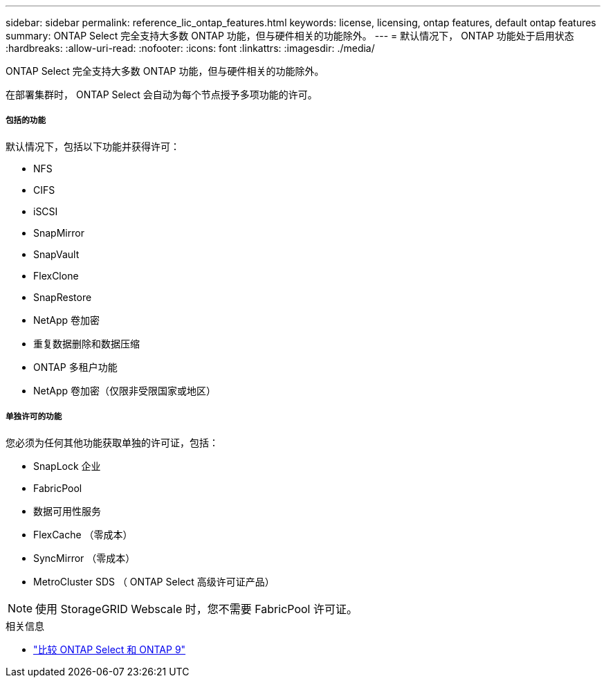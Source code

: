 ---
sidebar: sidebar 
permalink: reference_lic_ontap_features.html 
keywords: license, licensing, ontap features, default ontap features 
summary: ONTAP Select 完全支持大多数 ONTAP 功能，但与硬件相关的功能除外。 
---
= 默认情况下， ONTAP 功能处于启用状态
:hardbreaks:
:allow-uri-read: 
:nofooter: 
:icons: font
:linkattrs: 
:imagesdir: ./media/


[role="lead"]
ONTAP Select 完全支持大多数 ONTAP 功能，但与硬件相关的功能除外。

在部署集群时， ONTAP Select 会自动为每个节点授予多项功能的许可。



===== 包括的功能

默认情况下，包括以下功能并获得许可：

* NFS
* CIFS
* iSCSI
* SnapMirror
* SnapVault
* FlexClone
* SnapRestore
* NetApp 卷加密
* 重复数据删除和数据压缩
* ONTAP 多租户功能
* NetApp 卷加密（仅限非受限国家或地区）




===== 单独许可的功能

您必须为任何其他功能获取单独的许可证，包括：

* SnapLock 企业
* FabricPool
* 数据可用性服务
* FlexCache （零成本）
* SyncMirror （零成本）
* MetroCluster SDS （ ONTAP Select 高级许可证产品）



NOTE: 使用 StorageGRID Webscale 时，您不需要 FabricPool 许可证。

.相关信息
* link:concept_ots_overview.html#comparing-ontap-select-and-ontap-9["比较 ONTAP Select 和 ONTAP 9"]

